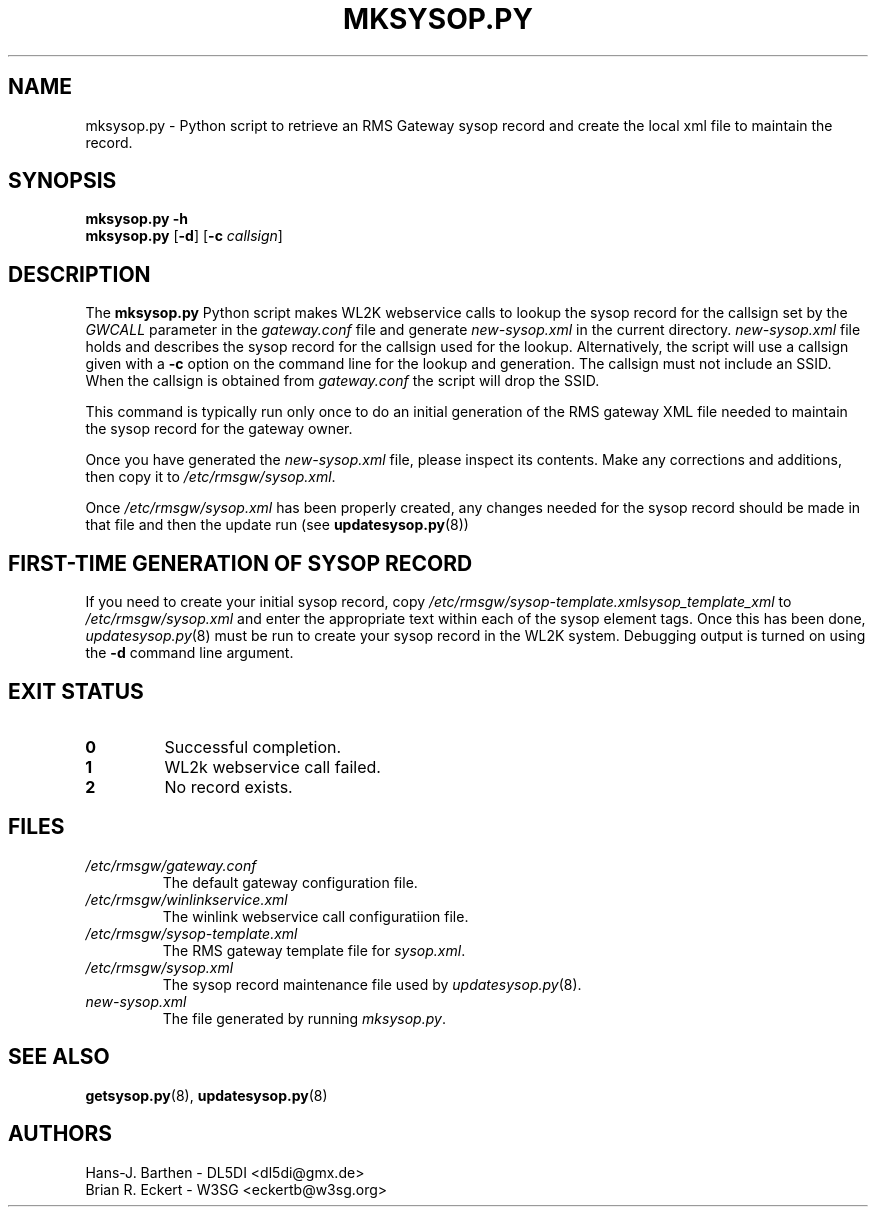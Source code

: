 .\"
.\"			m k s y s o p . p y . 8
.\" $Revision: 166 $
.\" $Author: eckertb $
.\" $Id: mksysop.py.8 166 2014-06-05 11:43:45Z eckertb $
.\"
.\" RMS Gateway
.\"
.\" Copyright (c) 2004-2014 Hans-J. Barthen - DL5DI
.\" Copyright (c) 2008-2014 Brian R. Eckert - W3SG
.\"
.\" Questions or problems regarding this program can be emailed
.\" to linux-rmsgw@w3sg.org
.\"
.\" This program is free software; you can redistribute it and/or modify
.\" it under the terms of the GNU General Public License as published by
.\" the Free Software Foundation; either version 2 of the License, or
.\" (at your option) any later version.
.\"
.\" This program is distributed in the hope that it will be useful,
.\" but WITHOUT ANY WARRANTY; without even the implied warranty of
.\" MERCHANTABILITY or FITNESS FOR A PARTICULAR PURPOSE.  See the
.\" GNU General Public License for more details.
.\"
.\" You should have received a copy of the GNU General Public License
.\" along with this program; if not, write to the Free Software
.\" Foundation, Inc., 59 Temple Place, Suite 330, Boston, MA  02111-1307  USA
.\"
.TH MKSYSOP.PY 8 "Linux RMS Gateway" "W3SG/DL5DI" "W3SG/DL5DI"
.SH NAME
mksysop.py \- Python script to retrieve an RMS Gateway sysop record and create the local
xml file to maintain the record.
.SH SYNOPSIS
.B mksysop.py -h
.br
.B mksysop.py
.RB [ -d ]
.RB [ \-c
.IR callsign ]
.SH DESCRIPTION
The
.B mksysop.py
Python script makes WL2K webservice calls to lookup
the sysop record for the callsign set by the
.I GWCALL
parameter in the
.I gateway.conf
file and generate
.I new-sysop.xml
in the current directory.
.I new-sysop.xml
file holds and describes the  sysop record
for the callsign used for the lookup.
Alternatively, the script will use a callsign
given with a
.B \-c
option on the command line for the lookup
and generation.
The callsign must not include an SSID.
When the callsign is obtained from
.I gateway.conf
the script will drop the SSID.
.P
This command is typically run only once to
do an initial generation of the RMS gateway XML
file needed to maintain the sysop record for the
gateway owner.
.P
Once you have generated the
.I new-sysop.xml
file,
please inspect its contents.
Make any corrections and additions,
then copy it to
.IR /etc/rmsgw/sysop.xml .
.P
Once
.I /etc/rmsgw/sysop.xml
has been properly created,
any changes needed for the sysop record
should be made in that file and then
the update run (see
.BR updatesysop.py (8))
.SH "FIRST-TIME GENERATION OF SYSOP RECORD"
If you need to create your initial sysop record,
copy
.I /etc/rmsgw/sysop-template.xmlsysop_template_xml
to
.I /etc/rmsgw/sysop.xml
and enter the appropriate text within each of the
sysop element tags.
Once this has been done,
.IR updatesysop.py (8)
must be run to create your sysop record in the
WL2K system.
Debugging output is turned on using the
.B \-d
command line argument.
.SH "EXIT STATUS"
.TP
.B 0
Successful completion.
.TP
.B 1
WL2k webservice call failed.
.TP
.B 2
No record exists.
.SH FILES
.TP
.I /etc/rmsgw/gateway.conf
The default gateway configuration file.
.TP
.I /etc/rmsgw/winlinkservice.xml
The winlink webservice call configuratiion file.
.TP
.I /etc/rmsgw/sysop-template.xml
The RMS gateway template file for
.IR sysop.xml .
.TP
.I /etc/rmsgw/sysop.xml
The sysop record maintenance file used by
.IR updatesysop.py (8).
.TP
.I new-sysop.xml
The file generated by running
.IR mksysop.py .
.SH "SEE ALSO"
.BR getsysop.py (8),
.BR updatesysop.py (8)
.SH AUTHORS
Hans-J. Barthen - DL5DI <dl5di@gmx.de>
.br
Brian R. Eckert - W3SG <eckertb@w3sg.org>
